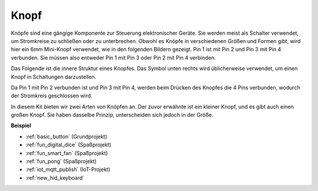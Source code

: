 .. _cpn_button:

Knopf
==========

.. image:: img/button.png
    :width: 400
    :align: center

Knöpfe sind eine gängige Komponente zur Steuerung elektronischer Geräte. Sie werden meist als Schalter verwendet, um Stromkreise zu schließen oder zu unterbrechen. Obwohl es Knöpfe in verschiedenen Größen und Formen gibt, wird hier ein 6mm Mini-Knopf verwendet, wie in den folgenden Bildern gezeigt.
Pin 1 ist mit Pin 2 und Pin 3 mit Pin 4 verbunden. Sie müssen also entweder Pin 1 mit Pin 3 oder Pin 2 mit Pin 4 verbinden.

Das Folgende ist die innere Struktur eines Knopfes. Das Symbol unten rechts wird üblicherweise verwendet, um einen Knopf in Schaltungen darzustellen.

.. image:: img/button_symbol.png
    :width: 400
    :align: center

Da Pin 1 mit Pin 2 verbunden ist und Pin 3 mit Pin 4, werden beim Drücken des Knopfes die 4 Pins verbunden, wodurch der Stromkreis geschlossen wird.

.. image:: img/button2.png
    :width: 600
    :align: center

In diesem Kit bieten wir zwei Arten von Knöpfen an. Der zuvor erwähnte ist ein kleiner Knopf, und es gibt auch einen großen Knopf. Sie haben dasselbe Prinzip, unterscheiden sich jedoch in der Größe.

.. image:: img/button3.png
    :width: 300
    :align: center

**Beispiel**

* :ref:`basic_button` (Grundprojekt)
* :ref:`fun_digital_dice` (Spaßprojekt)
* :ref:`fun_smart_fan` (Spaßprojekt)
* :ref:`fun_pong` (Spaßprojekt)
* :ref:`iot_mqtt_publish` (IoT-Projekt)
* :ref:`new_hid_keyboard` 

